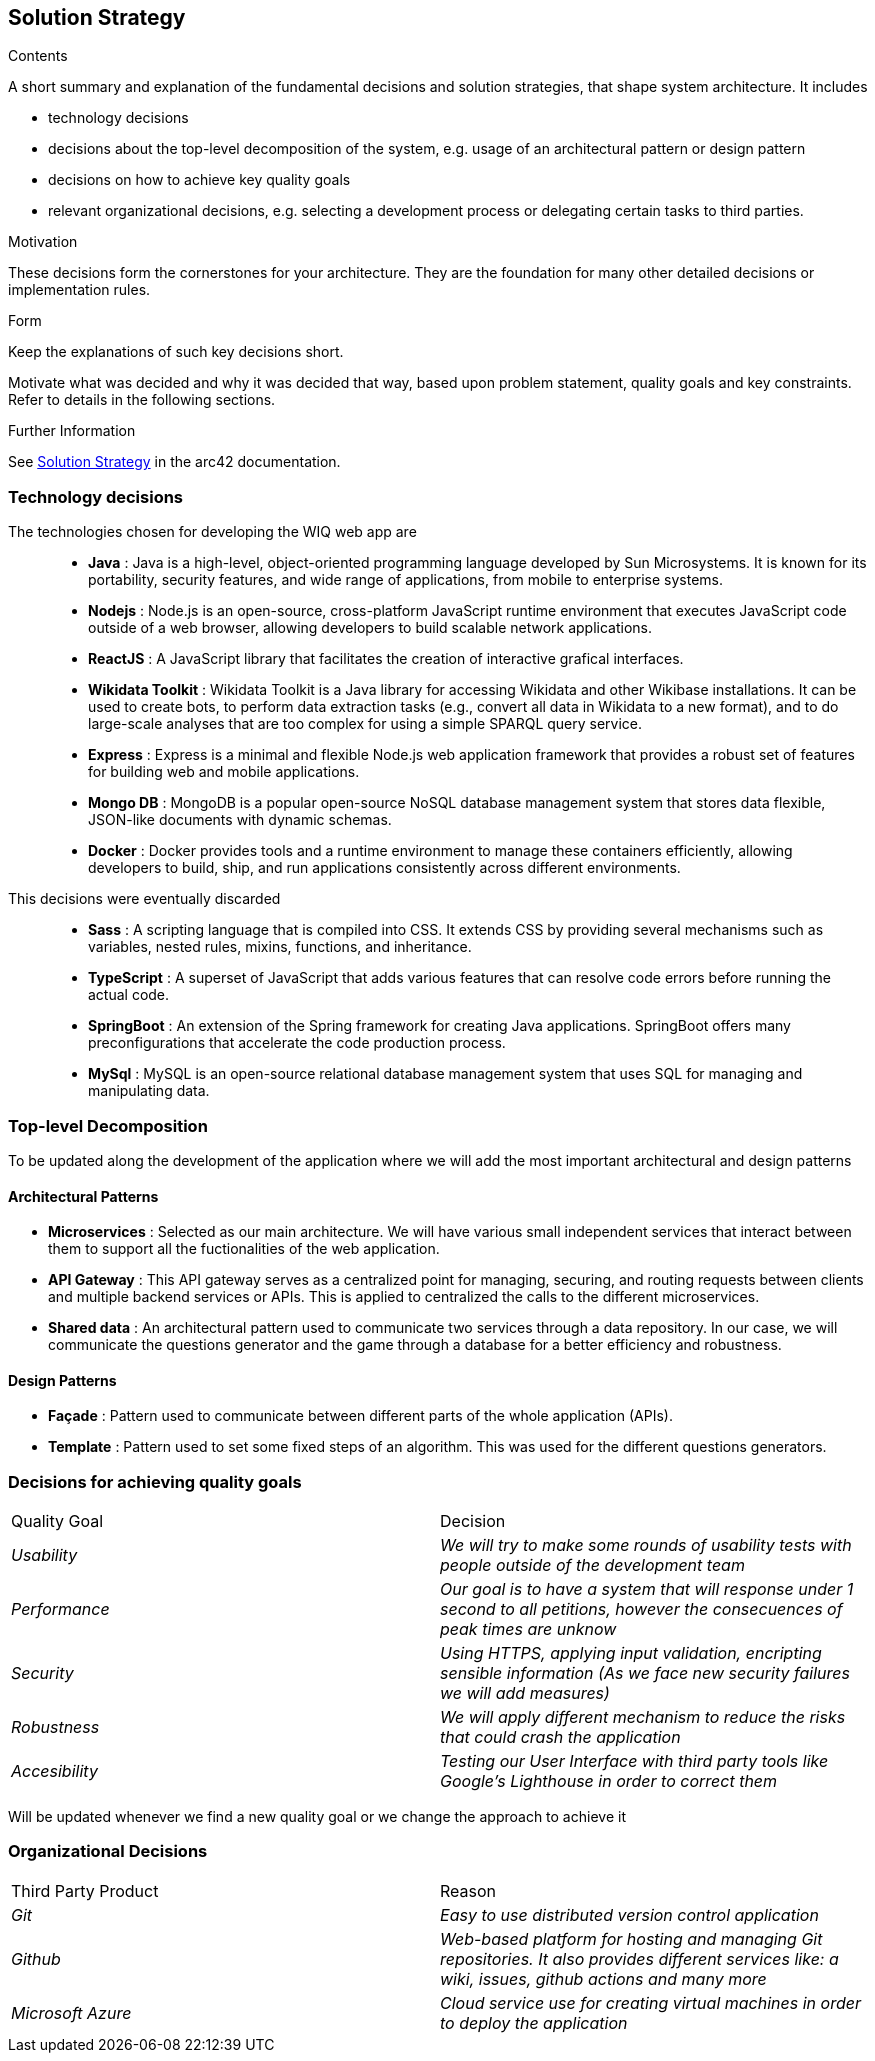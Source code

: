 ifndef::imagesdir[:imagesdir: ../images]

[[section-solution-strategy]]
== Solution Strategy


[role="arc42help"]
****
.Contents
A short summary and explanation of the fundamental decisions and solution strategies, that shape system architecture. It includes

* technology decisions
* decisions about the top-level decomposition of the system, e.g. usage of an architectural pattern or design pattern
* decisions on how to achieve key quality goals
* relevant organizational decisions, e.g. selecting a development process or delegating certain tasks to third parties.

.Motivation
These decisions form the cornerstones for your architecture. They are the foundation for many other detailed decisions or implementation rules.

.Form
Keep the explanations of such key decisions short.

Motivate what was decided and why it was decided that way,
based upon problem statement, quality goals and key constraints.
Refer to details in the following sections.


.Further Information

See https://docs.arc42.org/section-4/[Solution Strategy] in the arc42 documentation.

****
=== Technology decisions

The technologies chosen for developing the WIQ web app are ::
* **Java** : Java is a high-level, object-oriented programming language developed by Sun Microsystems. It is known for its portability, security features, and wide range of applications, from mobile to enterprise systems.

* **Nodejs** : Node.js is an open-source, cross-platform JavaScript runtime environment that executes JavaScript code outside of a web browser, allowing developers to build scalable network applications.

* **ReactJS** : A JavaScript library that facilitates the creation of interactive grafical interfaces.

* **Wikidata Toolkit** : Wikidata Toolkit is a Java library for accessing Wikidata and other Wikibase installations. It can be used to create bots, to perform data extraction tasks (e.g., convert all data in Wikidata to a new format), and to do large-scale analyses that are too complex for using a simple SPARQL query service.

* **Express** : Express is a minimal and flexible Node.js web application framework that provides a robust set of features for building web and mobile applications.

* **Mongo DB** : MongoDB is a popular open-source NoSQL database management system that stores data flexible, JSON-like documents with dynamic schemas.

* **Docker** : Docker provides tools and a runtime environment to manage these containers efficiently, allowing developers to build, ship, and run applications consistently across different environments.


This decisions were eventually discarded ::
* **Sass** : A scripting language that is compiled into CSS. It extends CSS by providing several mechanisms such as variables, nested rules, mixins, functions, and inheritance.

* **TypeScript** : A superset of JavaScript that adds various features that can resolve code errors before running the actual code.

* **SpringBoot** : An extension of the Spring framework for creating Java applications. SpringBoot offers many preconfigurations that accelerate the code production process.

* **MySql** : MySQL is an open-source relational database management system that uses SQL for managing and manipulating data.


=== Top-level Decomposition

To be updated along the development of the application where we will add the most important architectural and design patterns

==== Architectural Patterns

* **Microservices** : Selected as our main architecture. We will have various small independent services that interact between them to support all the fuctionalities of the web application.

* **API Gateway** : This API gateway serves as a centralized point for managing, securing, and routing requests between clients and multiple backend services or APIs. This is applied to centralized the calls to the different microservices.

* **Shared data** : An architectural pattern used to communicate two services through a data repository. In our case, we will communicate the questions generator and the game through a database for a better efficiency and robustness.

==== Design Patterns

* **Façade** : Pattern used to communicate between different parts of the whole application (APIs).
* **Template** : Pattern used to set some fixed steps of an algorithm. This was used for the different questions generators.

=== Decisions for achieving quality goals

|===
|Quality Goal|Decision
| _Usability_ | _We will try to make some rounds of usability tests with people outside of the development team_
| _Performance_ | _Our goal is to have a system that will response under 1 second to all petitions, however the consecuences of peak times are unknow_
| _Security_ | _Using HTTPS, applying input validation, encripting sensible information (As we face new security failures we will add measures)_
| _Robustness_ | _We will apply different mechanism to reduce the risks that could crash the application_
| _Accesibility_ | _Testing our User Interface with third party tools like Google's Lighthouse in order to correct them_
|===

Will be updated whenever we find a new quality goal or we change the approach to achieve it

=== Organizational Decisions

|===
|Third Party Product|Reason
| _Git_ | _Easy to use distributed version control application_
| _Github_ | _Web-based platform for hosting and managing Git repositories. It also provides different services like: a wiki, issues, github actions and many more_
| _Microsoft Azure_ | _Cloud service use for creating virtual machines in order to deploy the application_
|===